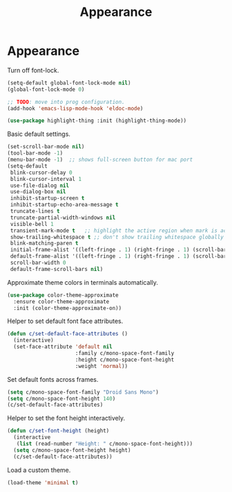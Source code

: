 #+TITLE: Appearance
#+STARTUP: hideblocks
* Appearance

  Turn off font-lock.

  #+begin_src emacs-lisp
    (setq-default global-font-lock-mode nil)
    (global-font-lock-mode 0)

    ;; TODO: move into prog configuration.
    (add-hook 'emacs-lisp-mode-hook 'eldoc-mode)

    (use-package highlight-thing :init (highlight-thing-mode))
  #+end_src

  Basic default settings.

  #+begin_src emacs-lisp
    (set-scroll-bar-mode nil)
    (tool-bar-mode -1)
    (menu-bar-mode -1)  ;; shows full-screen button for mac port
    (setq-default
     blink-cursor-delay 0
     blink-cursor-interval 1
     use-file-dialog nil
     use-dialog-box nil
     inhibit-startup-screen t
     inhibit-startup-echo-area-message t
     truncate-lines t
     truncate-partial-width-windows nil
     visible-bell 1
     transient-mark-mode t   ;; highlight the active region when mark is active
     show-trailing-whitespace t ;; don't show trailing whitespace globally
     blink-matching-paren t
     initial-frame-alist '((left-fringe . 1) (right-fringe . 1) (scroll-bar-width . nil))
     default-frame-alist '((left-fringe . 1) (right-fringe . 1) (scroll-bar-width . nil))
     scroll-bar-width 0
     default-frame-scroll-bars nil)
  #+end_src

  Approximate theme colors in terminals automatically.

  #+begin_src emacs-lisp
    (use-package color-theme-approximate
      :ensure color-theme-approximate
      :init (color-theme-approximate-on))
  #+end_src

  Helper to set default font face attributes.

  #+begin_src emacs-lisp
    (defun c/set-default-face-attributes ()
      (interactive)
      (set-face-attribute 'default nil
                          :family c/mono-space-font-family
                          :height c/mono-space-font-height
                          :weight 'normal))
  #+end_src

  Set default fonts across frames.

  #+begin_src emacs-lisp
    (setq c/mono-space-font-family "Droid Sans Mono")
    (setq c/mono-space-font-height 140)
    (c/set-default-face-attributes)
  #+end_src

  Helper to set the font height interactively.

  #+begin_src emacs-lisp
    (defun c/set-font-height (height)
      (interactive
       (list (read-number "Height: " c/mono-space-font-height)))
      (setq c/mono-space-font-height height)
      (c/set-default-face-attributes))
  #+end_src

  Load a custom theme.

  #+begin_src emacs-lisp
    (load-theme 'minimal t)
  #+end_src
